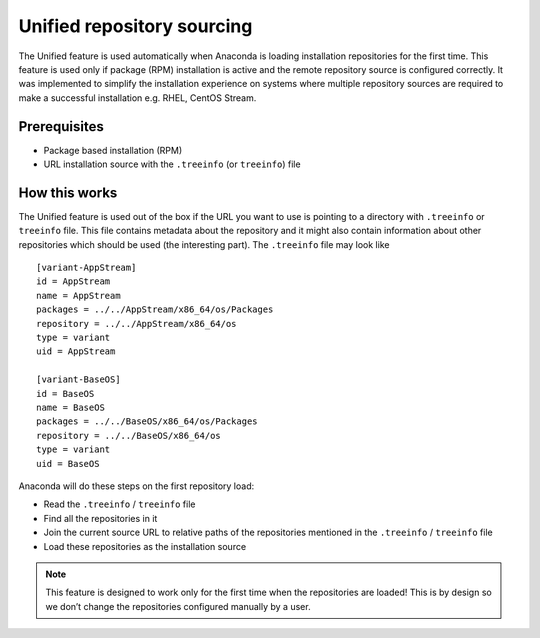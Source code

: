 Unified repository sourcing
===========================

The Unified feature is used automatically when Anaconda is loading installation repositories for the first time. This feature is used only if package (RPM) installation is active and the remote repository source is configured correctly. It was implemented to simplify the installation experience on systems where multiple repository sources are required to make a successful installation e.g. RHEL, CentOS Stream.

Prerequisites
-------------

* Package based installation (RPM)
* URL installation source with the ``.treeinfo`` (or ``treeinfo``) file

How this works
--------------

The Unified feature is used out of the box if the URL you want to use is pointing to a directory with ``.treeinfo`` or ``treeinfo`` file. This file contains metadata about the repository and it might also contain information about other repositories which should be used (the interesting part). The ``.treeinfo`` file may look like
::

    [variant-AppStream]
    id = AppStream
    name = AppStream
    packages = ../../AppStream/x86_64/os/Packages
    repository = ../../AppStream/x86_64/os
    type = variant
    uid = AppStream

    [variant-BaseOS]
    id = BaseOS
    name = BaseOS
    packages = ../../BaseOS/x86_64/os/Packages
    repository = ../../BaseOS/x86_64/os
    type = variant
    uid = BaseOS

Anaconda will do these steps on the first repository load:

* Read the ``.treeinfo`` / ``treeinfo`` file
* Find all the repositories in it
* Join the current source URL to relative paths of the repositories mentioned in the ``.treeinfo`` / ``treeinfo`` file
* Load these repositories as the installation source

.. note::
    This feature is designed to work only for the first time when the repositories are loaded! This is by design so we don’t change the repositories configured manually by a user.
